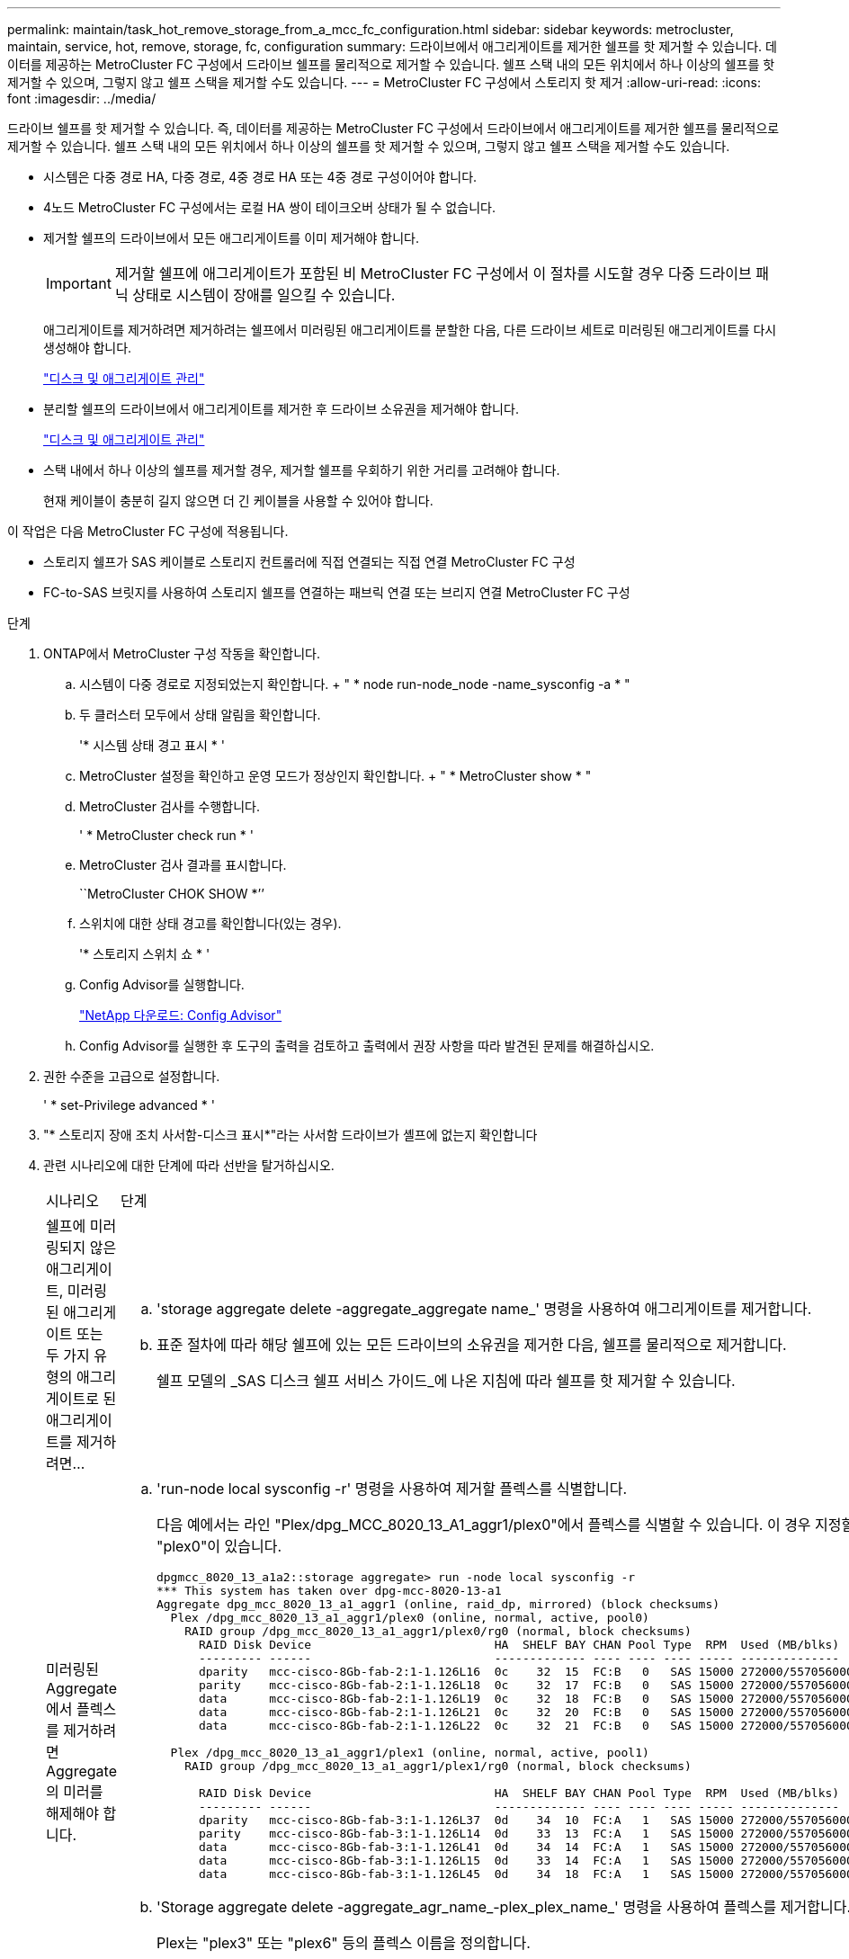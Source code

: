 ---
permalink: maintain/task_hot_remove_storage_from_a_mcc_fc_configuration.html 
sidebar: sidebar 
keywords: metrocluster, maintain, service, hot, remove, storage, fc, configuration 
summary: 드라이브에서 애그리게이트를 제거한 쉘프를 핫 제거할 수 있습니다. 데이터를 제공하는 MetroCluster FC 구성에서 드라이브 쉘프를 물리적으로 제거할 수 있습니다. 쉘프 스택 내의 모든 위치에서 하나 이상의 쉘프를 핫 제거할 수 있으며, 그렇지 않고 쉘프 스택을 제거할 수도 있습니다. 
---
= MetroCluster FC 구성에서 스토리지 핫 제거
:allow-uri-read: 
:icons: font
:imagesdir: ../media/


[role="lead"]
드라이브 쉘프를 핫 제거할 수 있습니다. 즉, 데이터를 제공하는 MetroCluster FC 구성에서 드라이브에서 애그리게이트를 제거한 쉘프를 물리적으로 제거할 수 있습니다. 쉘프 스택 내의 모든 위치에서 하나 이상의 쉘프를 핫 제거할 수 있으며, 그렇지 않고 쉘프 스택을 제거할 수도 있습니다.

* 시스템은 다중 경로 HA, 다중 경로, 4중 경로 HA 또는 4중 경로 구성이어야 합니다.
* 4노드 MetroCluster FC 구성에서는 로컬 HA 쌍이 테이크오버 상태가 될 수 없습니다.
* 제거할 쉘프의 드라이브에서 모든 애그리게이트를 이미 제거해야 합니다.
+

IMPORTANT: 제거할 쉘프에 애그리게이트가 포함된 비 MetroCluster FC 구성에서 이 절차를 시도할 경우 다중 드라이브 패닉 상태로 시스템이 장애를 일으킬 수 있습니다.

+
애그리게이트를 제거하려면 제거하려는 쉘프에서 미러링된 애그리게이트를 분할한 다음, 다른 드라이브 세트로 미러링된 애그리게이트를 다시 생성해야 합니다.

+
https://docs.netapp.com/ontap-9/topic/com.netapp.doc.dot-cm-psmg/home.html["디스크 및 애그리게이트 관리"]

* 분리할 쉘프의 드라이브에서 애그리게이트를 제거한 후 드라이브 소유권을 제거해야 합니다.
+
https://docs.netapp.com/ontap-9/topic/com.netapp.doc.dot-cm-psmg/home.html["디스크 및 애그리게이트 관리"]

* 스택 내에서 하나 이상의 쉘프를 제거할 경우, 제거할 쉘프를 우회하기 위한 거리를 고려해야 합니다.
+
현재 케이블이 충분히 길지 않으면 더 긴 케이블을 사용할 수 있어야 합니다.



이 작업은 다음 MetroCluster FC 구성에 적용됩니다.

* 스토리지 쉘프가 SAS 케이블로 스토리지 컨트롤러에 직접 연결되는 직접 연결 MetroCluster FC 구성
* FC-to-SAS 브릿지를 사용하여 스토리지 쉘프를 연결하는 패브릭 연결 또는 브리지 연결 MetroCluster FC 구성


.단계
. ONTAP에서 MetroCluster 구성 작동을 확인합니다.
+
.. 시스템이 다중 경로로 지정되었는지 확인합니다. + " * node run-node_node -name_sysconfig -a * "
.. 두 클러스터 모두에서 상태 알림을 확인합니다.
+
'* 시스템 상태 경고 표시 * '

.. MetroCluster 설정을 확인하고 운영 모드가 정상인지 확인합니다. + " * MetroCluster show * "
.. MetroCluster 검사를 수행합니다.
+
' * MetroCluster check run * '

.. MetroCluster 검사 결과를 표시합니다.
+
``MetroCluster CHOK SHOW *’’

.. 스위치에 대한 상태 경고를 확인합니다(있는 경우).
+
'* 스토리지 스위치 쇼 * '

.. Config Advisor를 실행합니다.
+
https://mysupport.netapp.com/site/tools/tool-eula/activeiq-configadvisor["NetApp 다운로드: Config Advisor"]

.. Config Advisor를 실행한 후 도구의 출력을 검토하고 출력에서 권장 사항을 따라 발견된 문제를 해결하십시오.


. 권한 수준을 고급으로 설정합니다.
+
' * set-Privilege advanced * '

. "* 스토리지 장애 조치 사서함-디스크 표시*"라는 사서함 드라이브가 셸프에 없는지 확인합니다
. 관련 시나리오에 대한 단계에 따라 선반을 탈거하십시오.
+
|===


| 시나리오 | 단계 


 a| 
쉘프에 미러링되지 않은 애그리게이트, 미러링된 애그리게이트 또는 두 가지 유형의 애그리게이트로 된 애그리게이트를 제거하려면...
 a| 
.. 'storage aggregate delete -aggregate_aggregate name_' 명령을 사용하여 애그리게이트를 제거합니다.
.. 표준 절차에 따라 해당 쉘프에 있는 모든 드라이브의 소유권을 제거한 다음, 쉘프를 물리적으로 제거합니다.
+
쉘프 모델의 _SAS 디스크 쉘프 서비스 가이드_에 나온 지침에 따라 쉘프를 핫 제거할 수 있습니다.





 a| 
미러링된 Aggregate에서 플렉스를 제거하려면 Aggregate의 미러를 해제해야 합니다.
 a| 
.. 'run-node local sysconfig -r' 명령을 사용하여 제거할 플렉스를 식별합니다.
+
다음 예에서는 라인 "Plex/dpg_MCC_8020_13_A1_aggr1/plex0"에서 플렉스를 식별할 수 있습니다. 이 경우 지정할 플렉스에는 "plex0"이 있습니다.

+
[listing]
----
dpgmcc_8020_13_a1a2::storage aggregate> run -node local sysconfig -r
*** This system has taken over dpg-mcc-8020-13-a1
Aggregate dpg_mcc_8020_13_a1_aggr1 (online, raid_dp, mirrored) (block checksums)
  Plex /dpg_mcc_8020_13_a1_aggr1/plex0 (online, normal, active, pool0)
    RAID group /dpg_mcc_8020_13_a1_aggr1/plex0/rg0 (normal, block checksums)
      RAID Disk Device                          HA  SHELF BAY CHAN Pool Type  RPM  Used (MB/blks)    Phys (MB/blks)
      --------- ------                          ------------- ---- ---- ---- ----- --------------    --------------
      dparity   mcc-cisco-8Gb-fab-2:1-1.126L16  0c    32  15  FC:B   0   SAS 15000 272000/557056000  274845/562884296
      parity    mcc-cisco-8Gb-fab-2:1-1.126L18  0c    32  17  FC:B   0   SAS 15000 272000/557056000  274845/562884296
      data      mcc-cisco-8Gb-fab-2:1-1.126L19  0c    32  18  FC:B   0   SAS 15000 272000/557056000  274845/562884296
      data      mcc-cisco-8Gb-fab-2:1-1.126L21  0c    32  20  FC:B   0   SAS 15000 272000/557056000  274845/562884296
      data      mcc-cisco-8Gb-fab-2:1-1.126L22  0c    32  21  FC:B   0   SAS 15000 272000/557056000  274845/562884296

  Plex /dpg_mcc_8020_13_a1_aggr1/plex1 (online, normal, active, pool1)
    RAID group /dpg_mcc_8020_13_a1_aggr1/plex1/rg0 (normal, block checksums)

      RAID Disk Device                          HA  SHELF BAY CHAN Pool Type  RPM  Used (MB/blks)    Phys (MB/blks)
      --------- ------                          ------------- ---- ---- ---- ----- --------------    --------------
      dparity   mcc-cisco-8Gb-fab-3:1-1.126L37  0d    34  10  FC:A   1   SAS 15000 272000/557056000  280104/573653840
      parity    mcc-cisco-8Gb-fab-3:1-1.126L14  0d    33  13  FC:A   1   SAS 15000 272000/557056000  280104/573653840
      data      mcc-cisco-8Gb-fab-3:1-1.126L41  0d    34  14  FC:A   1   SAS 15000 272000/557056000  280104/573653840
      data      mcc-cisco-8Gb-fab-3:1-1.126L15  0d    33  14  FC:A   1   SAS 15000 272000/557056000  280104/573653840
      data      mcc-cisco-8Gb-fab-3:1-1.126L45  0d    34  18  FC:A   1   SAS 15000 272000/557056000  280104/573653840
----
.. 'Storage aggregate delete -aggregate_agr_name_-plex_plex_name_' 명령을 사용하여 플렉스를 제거합니다.
+
Plex는 "plex3" 또는 "plex6" 등의 플렉스 이름을 정의합니다.

.. 표준 절차에 따라 해당 쉘프에 있는 모든 드라이브의 소유권을 제거한 다음, 쉘프를 물리적으로 제거합니다.
+
쉘프 모델의 _SAS 디스크 쉘프 서비스 가이드_에 나온 지침에 따라 쉘프를 핫 제거할 수 있습니다.



|===

